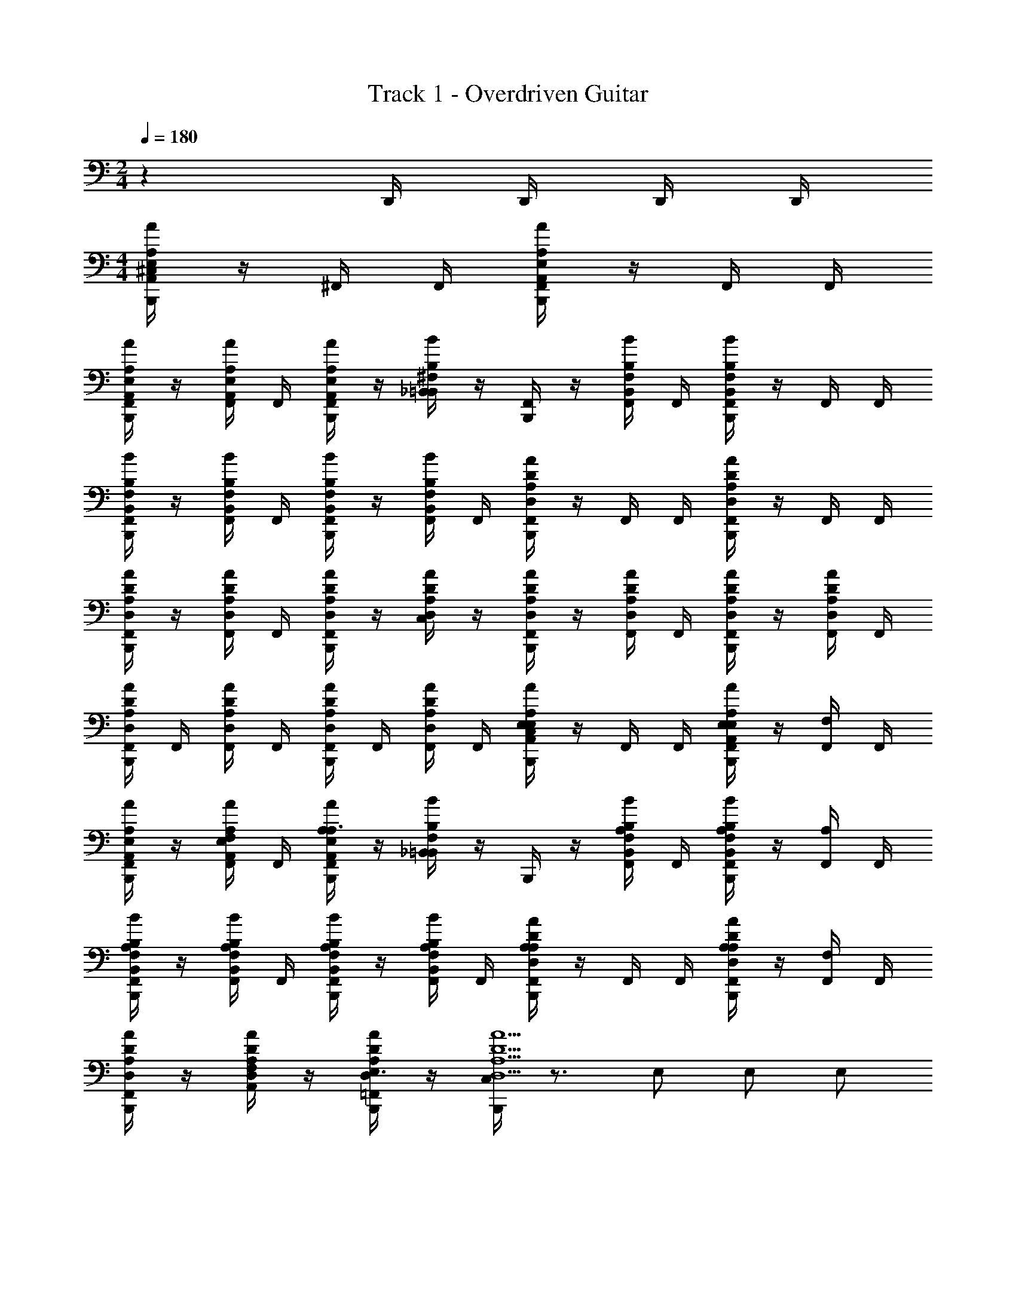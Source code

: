 X: 1
T: Track 1 - Overdriven Guitar
Z: ABC Generated by Starbound Composer v0.8.6
L: 1/4
M: 2/4
Q: 1/4=180
K: C
z D,,/4 D,,/4 D,,/4 D,,/4 
M: 4/4
[B,,,/4^C,/4AE,A,,A,] z/4 ^F,,/4 F,,/4 [B,,,/4F,,/4AE,A,,A,] z/4 F,,/4 F,,/4 
[B,,,/4F,,/4A/E,/A,,/A,/] z/4 [F,,/4A/E,/A,,/A,/] F,,/4 [B,,,/4F,,/4A/E,/A,,/A,/] z/4 [_B,,/4B^F,=B,,B,] z/4 [B,,,/4F,,/4] z/4 [F,,/4B/F,/B,,/B,/] F,,/4 [B,,,/4F,,/4BF,B,,B,] z/4 F,,/4 F,,/4 
[B,,,/4F,,/4B/F,/B,,/B,/] z/4 [F,,/4B/F,/B,,/B,/] F,,/4 [B,,,/4F,,/4B/B,,/F,/B,/] z/4 [F,,/4B/B,,/F,/B,/] F,,/4 [B,,,/4F,,/4AA,D,D] z/4 F,,/4 F,,/4 [B,,,/4F,,/4AA,D,D] z/4 F,,/4 F,,/4 
[B,,,/4F,,/4A/A,/D,/D/] z/4 [F,,/4A/A,/D,/D/] F,,/4 [B,,,/4F,,/4A/D/A,/D,/] z/4 [C,/4A/D/A,/D,/] z/4 [B,,,/4F,,/4A/D/A,/D,/] z/4 [F,,/4A/D/A,/D,/] F,,/4 [B,,,/4F,,/4A/D/A,/D,/] z/4 [F,,/4A/D/A,/D,/] F,,/4 
[B,,,/4F,,/4A/D/A,/D,/] F,,/4 [F,,/4A/D/A,/D,/] F,,/4 [B,,,/4F,,/4A/D/A,/D,/] F,,/4 [F,,/4A/D/A,/D,/] F,,/4 [B,,,/4C,/4AE,A,,A,E,] z/4 F,,/4 F,,/4 [B,,,/4F,,/4E,/AE,A,,A,] z/4 [F,,/4F,] F,,/4 
[B,,,/4F,,/4A/E,/A,,/A,/] z/4 [F,,/4A/E,/A,,/A,/F,/] F,,/4 [B,,,/4F,,/4A/E,/A,,/A,/A,3/] z/4 [_B,,/4BF,=B,,B,] z/4 B,,,/4 z/4 [F,,/4B/F,/B,,/B,/A,/] F,,/4 [B,,,/4F,,/4A,/BF,B,,B,] z/4 [F,,/4A,/] F,,/4 
[B,,,/4F,,/4B/F,/B,,/B,/A,/] z/4 [F,,/4B/F,/B,,/B,/A,/] F,,/4 [B,,,/4F,,/4B/B,,/F,/B,/A,/] z/4 [F,,/4B/B,,/F,/B,/A,/] F,,/4 [F,,/4B,,,/4AA,D,DA,] z/4 F,,/4 F,,/4 [F,,/4B,,,/4A,/AA,D,D] z/4 [F,,/4F,] F,,/4 
[F,,/4B,,,/4A/A,/D,/D/] z/4 [A,,/4A/A,/D,/D/F,/] z/4 [=F,,/4B,,,/4A/D/A,/D,/E,3/] z/4 [C,/4B,,,/4A9/A,9/D,9/D9/] z3/4 E,/ E,/ E,/ 
F, [A,,/4D,,/4] [E,,/4D,,/4] [^C,,/4D,,/4] [B,,,/4D,,/4] [C,/4B,,,/4A,,,/AE,A,,A,A,5/a5/] z/4 [_B,,/4D,,/4A,,,/] z/4 [B,,,/4E,,/AE,A,,A,F,] z/4 [B,,/4D,,/4A,,,/] z/4 
[B,,,/4A/E,/A,,/A,/A,/E,,/] z/4 [B,/4B,,/4D,,/4A/E,/A,,/A,/B,/A,,,/b/] z/4 [^C/4B,,,/4A/E,/A,,/A,/C/E,,/^c'/] z/4 [B,,/4D,,/4BF,=B,,B,B,B,,,A,3a3] z/4 B,,,/4 z/4 [_B,,/4D,,/4B/F,/=B,,/B,/B,,,/F,] z/4 [B,,,/4^F,,/BF,B,,B,] z/4 [_B,,/4D,,/4B,,,/A,13/] z/4 
[B,,,/4B/F,/=B,,/B,/B,,,/] z/4 [B,/4_B,,/4D,,/4B/F,/=B,,/B,/B,,,/b/] z/4 [C/4B,,,/4B/B,,/F,/B,/F,,/c'/] z/4 [_B,,/4D,,/4C,,/D/d'/AD,A,DE] z/4 [B,,,/4D,,/C/c'/] z/4 [B,,/4D,,/4A/D,/A,/D/E/D,,/B,/b/] z/4 [B,,,/4E/A,,/AA,D,DA,7a7] z/4 [B,,/4D,,/4E/D,,/] z/4 
[B,,,/4A/A,/D,/D/D/A,,/] z/4 [B,,/4D,,/4A/A,/D,/D/D/D,,/] z/4 [B,,,/4A/D/A,/D,/D/A,,/] z/4 [B,,/4D,,/4D/AE,A,A,,A,,,] z/4 [B,,,/4C/] z/4 [B,,/4D,,/4A/E,/A,,/A,/D/A,,,/] z/4 [B,,,/4C/E,,/AE,A,A,,] z/4 [B,,/4D,,/4A,,,/A,] z/4 
[B,,,/4A/E,/A,,/A,/A,,,/] z/4 [B,,/4D,,/4A/E,/A,,/A,/A,/A,,,/] z/4 [B,,,/4A/E,/A,,/A,/E,,/B,] z/4 [B,,/4D,,/4A/E,/A,,/A,/A,,,/] z/4 [B,,,/4A,,,/AE,A,,A,A,5/a5/A,4] z/4 [B,,/4D,,/4A,,,/] z/4 [B,,,/4E,,/AE,A,,A,F,] z/4 [B,,/4D,,/4A,,,/] z/4 
[B,,,/4A/E,/A,,/A,/A,/E,,/] z/4 [B,/4B,,/4D,,/4A/E,/A,,/A,/B,/A,,,/b/] z/4 [C/4B,,,/4A/E,/A,,/A,/C/E,,/c'/] z/4 [B,,/4D,,/4BF,=B,,B,B,B,,,A,3a3] z/4 B,,,/4 z/4 [_B,,/4D,,/4B/F,/=B,,/B,/B,,,/F,] z/4 [B,,,/4F,,/BF,B,,B,] z/4 [_B,,/4D,,/4B,,,/A,13/] z/4 
[B,,,/4B/F,/=B,,/B,/B,,,/] z/4 [B,/4_B,,/4D,,/4B/F,/=B,,/B,/B,,,/b/] z/4 [C/4B,,,/4B/B,,/F,/B,/F,,/c'/] z/4 [_B,,/4D,,/4C,,/D/d'/AD,A,DE] z/4 [B,,,/4D,,/C/c'/] z/4 [B,,/4D,,/4A/D,/A,/D/E/D,,/B,/b/] z/4 [B,,,/4E/A,,/AA,D,DA,7a7] z/4 [B,,/4D,,/4E/D,,/] z/4 
[B,,,/4A/A,/D,/D/D/A,,/] z/4 [B,,/4D,,/4A/A,/D,/D/D/D,,/] z/4 [B,,,/4A/D/A,/D,/D/A,,/] z/4 [B,,/4D,,/4D/AE,A,A,,A,,,] z/4 [B,,,/4C/] z/4 [B,,/4D,,/4A/E,/A,,/A,/D/A,,,/] z/4 [B,,,/4C/E,,/AE,A,A,,] z/4 [B,,/4D,,/4A,,,/A,] z/4 
[B,,,/4A/E,/A,,/A,/A,,,/] z/4 [B,,/4D,,/4A/E,/A,,/A,/A,/A,,,/] z/4 [D,,/4A/E,/A,,/A,/E,,/B,] D,,/4 [D,,/4A/E,/A,,/A,/A,,,/] D,,/4 [C,/4B,,,/4A,,,/AE,A,,A,A,5/a5/A,4] z/4 [B,,/4D,,/4A,,,/] z/4 [B,,,/4E,,/AE,A,,A,F,] z/4 [B,,/4D,,/4A,,,/] z/4 
[B,,,/4A/E,/A,,/A,/A,/E,,/] z/4 [B,/4B,,/4D,,/4A/E,/A,,/A,/B,/A,,,/b/] z/4 [C/4B,,,/4A/E,/A,,/A,/C/E,,/c'/] z/4 [B,,/4D,,/4BF,=B,,B,B,B,,,A,3a3] z/4 B,,,/4 z/4 [_B,,/4D,,/4B/F,/=B,,/B,/B,,,/F,] z/4 [B,,,/4F,,/BF,B,,B,] z/4 [_B,,/4D,,/4B,,,/A,13/] z/4 
[B,,,/4B/F,/=B,,/B,/B,,,/] z/4 [B,/4_B,,/4D,,/4B/F,/=B,,/B,/B,,,/b/] z/4 [C/4B,,,/4B/B,,/F,/B,/F,,/c'/] z/4 [_B,,/4D,,/4C,,/D/d'/AD,A,DE] z/4 [B,,,/4D,,/C/c'/] z/4 [B,,/4D,,/4A/D,/A,/D/E/D,,/B,/b/] z/4 [B,,,/4E/A,,/AA,D,DA,7a7] z/4 [B,,/4D,,/4E/D,,/] z/4 
[B,,,/4A/A,/D,/D/D/A,,/] z/4 [B,,/4D,,/4A/A,/D,/D/D/D,,/] z/4 [B,,,/4A/D/A,/D,/D/A,,/] z/4 [B,,/4D,,/4D/E,A,,AA,A,,,] z/4 [B,,,/4C/] z/4 [B,,/4D,,/4E,/A,,/A/A,/D/A,,,/] z/4 [B,,,/4C/E,,/E,A,,AA,] z/4 [B,,/4D,,/4A,,,/A,] z/4 
[B,,,/4E,/A,,/A/A,/A,,,/] z/4 [B,,/4D,,/4E,/A,,/A/A,/A,/A,,,/] z/4 [B,,,/4E,/A,,/A/A,/E,,/B,] z/4 [B,,/4D,,/4E,/A,,/A/A,/A,,,/] z/4 [B,,,/4A,,,/AE,A,,A,A,5/a5/E,7/E7/A,4] z/4 [B,,/4D,,/4A,,,/] z/4 [B,,,/4E,,/AE,A,,A,F,] z/4 [B,,/4D,,/4A,,,/] z/4 
[B,,,/4A/E,/A,,/A,/A,/E,,/] z/4 [B,/4B,,/4D,,/4A/E,/A,,/A,/B,/A,,,/b/] z/4 [C/4B,,,/4A/E,/A,,/A,/C/E,,/c'/] z/4 [B,,/4D,,/4BF,=B,,B,B,B,,,A,3a3^D,4^D4] z/4 B,,,/4 z/4 [_B,,/4D,,/4B/F,/=B,,/B,/B,,,/F,] z/4 [B,,,/4F,,/BF,B,,B,] z/4 [_B,,/4D,,/4B,,,/A,13/] z/4 
[B,,,/4B/F,/=B,,/B,/B,,,/] z/4 [B,/4_B,,/4D,,/4B/F,/=B,,/B,/B,,,/b/] z/4 [C/4B,,,/4B/B,,/F,/B,/F,,/c'/] z/4 [_B,,/4D,,/4C,,/=D/d'/A=D,A,DEE,5/E5/] z/4 [B,,,/4D,,/C2c'2] z/4 [B,,/4D,,/4A/D,/A,/D/E/D,,/] z/4 [B,,,/4E/A,,/AA,D,D] z/4 [B,,/4D,,/4E/D,,/] z/4 
[B,,,/4A/A,/D,/D/D/A,,/b3/D,2B,2D2] z/4 [D,,/4A/A,/D,/D/D/D,,/] D,,/4 [D,,/4B,,,/4A/D/A,/D,/D/A,,/] D,,/4 [D,,/4A/D,/A,/D/D/D,,/a3] D,,/4 [C,/4B,,,/4C,7/A,7/C7/A4D,4A,4D4C4D,,4] z7/4 
D,,/4 D,,/4 D,,/4 D,,/4 D,,/4 D,,/4 D,,/4 D,,/4 [C,/4B,,,/4A,,,/E2e2A5/E,5/A,,5/A,5/] z/4 [B,,/4D,,/4A,,,/] z/4 [B,,,/4E,,/] z/4 [B,,/4D,,/4A,,,/] z/4 
[B,,,/4E,,/] z/4 [A,/4B,,/4D,,/4A/E,/A,,/A,/A,,,/A/] z/4 [E/4B,,,/4E,,/e/] z/4 [B,,/4D,,/4B,,,^D5/^d5/=B,,9/F,9/B,9/B9/] z/4 B,,,/4 z/4 [_B,,/4D,,/4B,,,/] z/4 [B,,,/4F,,/] z/4 [B,,/4D,,/4B,,,/] z/4 
[B,,,/4B,,,/] z/4 [A,/4B,,/4D,,/4B,,,/A/] z/4 [B,/4B,,,/4F,,/B/] z/4 [C/4B,,/4D,,/4C,,/^c/] z/4 [B,,,/4D,,/=D2=d2A5/A,5/D,5/D5/] z/4 [B,,/4D,,/4D,,/] z/4 [B,,,/4A,,/] z/4 [B,,/4D,,/4D,,/] z/4 
[B,,,/4A,,/] z/4 [E/4B,,/4D,,/4A/A,/D,/D/D,,/e/] z/4 [D/4B,,,/4A,,/d/] z/4 [B,,/4D,,/4A,,,C7/c7/E,9/A,,9/A,9/A9/] z/4 B,,,/4 z/4 [B,,/4D,,/4A,,,/] z/4 [B,,,/4E,,/] z/4 [B,,/4D,,/4A,,,/] z/4 
[B,,,/4A,,,/] z/4 [B,,/4D,,/4A,,,/] z/4 [B,,,/4E,,/] z/4 [B,,/4D,,/4A,,,/] z/4 [B,,,/4A,,,/E2e2A5/E,5/A,,5/A,5/] z/4 [B,,/4D,,/4A,,,/] z/4 [B,,,/4E,,/] z/4 [B,,/4D,,/4A,,,/] z/4 
[B,,,/4E,,/] z/4 [A,/4B,,/4D,,/4A/E,/A,,/A,/A,,,/A/] z/4 [E/4B,,,/4E,,/e/] z/4 [B,,/4D,,/4B,,,^D5/^d5/=B,,9/F,9/B,9/B9/] z/4 B,,,/4 z/4 [_B,,/4D,,/4B,,,/] z/4 [B,,,/4F,,/] z/4 [B,,/4D,,/4B,,,/] z/4 
[B,,,/4B,,,/] z/4 [A,/4B,,/4D,,/4B,,,/A/] z/4 [B,/4B,,,/4F,,/B/] z/4 [C/4B,,/4D,,/4C,,/c/] z/4 [B,,,/4D,,/=D2=d2A5/A,5/D,5/D5/] z/4 [B,,/4D,,/4D,,/] z/4 [B,,,/4A,,/] z/4 [B,,/4D,,/4D,,/] z/4 
[B,,,/4A,,/] z/4 [E/4B,,/4D,,/4A/A,/D,/D/D,,/e/] z/4 [D/4B,,,/4A,,/d/] z/4 [B,,/4D,,/4A,,,C7/c7/E,9/A,,9/A,9/A9/] z/4 B,,,/4 z/4 [B,,/4D,,/4A,,,/] z/4 [B,,,/4E,,/] z/4 [B,,/4D,,/4A,,,/] z/4 
[B,,,/4A,,,/] z/4 [B,,/4D,,/4A,,,/] z/4 [D,,/4E,,/] D,,/4 [D,,/4A,,,/] D,,/4 [C,/4B,,,/4A,,,/E2A,2e2A2A5/E,5/A,,5/A,5/] z/4 [B,,/4D,,/4A,,,/] z/4 [B,,,/4E,,/] z/4 [B,,/4D,,/4A,,,/] z/4 
[B,/4B,,,/4E,,/B/] z/4 [A,/4B,,/4D,,/4A/E,/A,,/A,/A,,,/C/A/c] z/4 [E/4B,,,/4E,,/e/] z/4 [B,,/4D,,/4B,,,^D5/^d5/B,3B3=B,,9/F,9/B,9/B9/] z/4 B,,,/4 z/4 [_B,,/4D,,/4B,,,/] z/4 [B,,,/4F,,/] z/4 [B,,/4D,,/4B,,,/] z/4 
[B,,,/4B,,,/] z/4 [A,/4B,,/4D,,/4B,,,/A/F,3/^F3/] z/4 [B,/4B,,,/4F,,/B/] z/4 [C/4B,,/4D,,/4C,,/c/] z/4 [B,,,/4D,,/=D2=d2A5/A,5/D,5/D5/A,5/A5/] z/4 [B,,/4D,,/4D,,/] z/4 [B,,,/4A,,/] z/4 [B,,/4D,,/4D,,/] z/4 
[B,,,/4A,,/] z/4 [E/4B,,/4D,,/4A/A,/D,/D/D,,/B,/e/B] z/4 [D/4B,,,/4A,,/d/] z/4 [B,,/4D,,/4A,,,C7/C7/c7/c7/E,9/A,,9/A,9/A9/] z/4 B,,,/4 z/4 [B,,/4D,,/4A,,,/] z/4 [B,,,/4E,,/] z/4 [B,,/4D,,/4A,,,/] z/4 
[B,,,/4A,,,/] z/4 [B,,/4D,,/4A,,,/] z/4 [B,,,/4E,,/] z/4 [B,,/4D,,/4A,,,/] z/4 [B,,,/4A,,,/E2A,2e2A2A5/E,5/A,,5/A,5/] z/4 [B,,/4D,,/4A,,,/] z/4 [B,,,/4E,,/] z/4 [B,,/4D,,/4A,,,/] z/4 
[B,/4B,,,/4E,,/B/] z/4 [A,/4B,,/4D,,/4A/E,/A,,/A,/A,,,/C/A/c] z/4 [E/4B,,,/4E,,/e/] z/4 [B,,/4D,,/4B,,,^D5/^d5/B,3B3=B,,9/F,9/B,9/B9/] z/4 B,,,/4 z/4 [_B,,/4D,,/4B,,,/] z/4 [B,,,/4F,,/] z/4 [B,,/4D,,/4B,,,/] z/4 
[B,,,/4B,,,/] z/4 [A,/4B,,/4D,,/4B,,,/A/F,3/F3/] z/4 [B,/4B,,,/4F,,/B/] z/4 [C/4B,,/4D,,/4C,,/c/] z/4 [B,,,/4D,,/=D2=d2A5/A,5/D,5/D5/A,5/A5/] z/4 [B,,/4D,,/4D,,/] z/4 [B,,,/4A,,/] z/4 [B,,/4D,,/4D,,/] z/4 
[B,,,/4A,,/] z/4 [E/4B,,/4D,,/4A/A,/D,/D/D,,/B,/e/B] z/4 [D/4B,,,/4A,,/d/] z/4 [B,,/4D,,/4A,,,C7/C7/c7/c7/E,9/A,,9/A,9/A9/] z/4 B,,,/4 z/4 [B,,/4D,,/4E,,/] z/4 [B,,,/4A,,/] z/4 [B,,/4D,,/4C,/] z/4 
[B,,,/4D,/] z/4 [=B,,/4C,/] B,,/4 [A,,/4B,,/] z/4 [G,,/4A,,/] =F,,/4 [C,/4B,,,/4E/E,/C,,/E^G,C,C] z/4 [_B,,/4D,,/4E/E,/C,,/E/A/] z/4 [B,,,/4E/E,/C,,/EG,C,C] z/4 [B,,/4D,,/4E/E,/C,,/A/c/] z/4 
[B,,,/4E/G,/C,/C/E/E,/C,,/] z/4 [B,,/4D,,/4E/G,/C,/C/C,,/E/A/EE,] z/4 [B,,,/4E/G,/C,/C/C,,/] z/4 [B,,/4D,,/4A/c/FA,D,DFF,D,,] z/4 B,,,/4 z/4 [B,,/4D,,/4F/A,/D,/D/D,,/E/A/EE,] z/4 [B,,,/4D,,/FA,D,D] z/4 [B,,/4D,,/4D,,/A/c/B,=B,,] z/4 
[B,,,/4F/A,/D,/D/D,,/E/A/] z/4 [_B,,/4D,,/4F/A,/D,/D/D,,/^G/B/A,3/A,,3/] z/4 [B,,,/4F/A,/D,/D/D,,/Ac] z/4 [B,,/4D,,/4F/A,/D,/D/D,,/] z/4 [B,,,/4C/C,/E,,/G=B,,E,,E,] z/4 [_B,,/4D,,/4C/C,/E,,/E/A/] z/4 [B,,,/4C/C,/E,,/G=B,,E,,E,] z/4 [_B,,/4D,,/4C/C,/E,,/A/c/] z/4 
[B,,,/4G/=B,,/E,,/E,/D/D,/E,,/] z/4 [_B,,/4D,,/4G/=B,,/E,,/E,/E,,/E/A/CC,] z/4 [B,,,/4G/B,,/E,,/E,/E,,/] z/4 [_B,,/4D,,/4A/c/E,A,,A,AA,A,,A,,,] z/4 B,,,/4 z/4 [B,,/4D,,/4E,/A,,/A,/A/A,/A,,/A,,,/E/A/] z/4 [B,,,/4A,/A,,/E,,/E,A,,A,A] z/4 [B,,/4D,,/4A,/A,,/A,,/A/c/] z/4 
[B,,,/4E,/A,,/A,/A/A,/A,,/E,,/E/A/] z/4 [B,,/4D,,/4E,/A,,/A,/A/A,/A,,/C,,/G/B/] z/4 [B,,,/4E,/A,,/A,/A/A,/A,,/B,,,/Ac] z/4 [B,,/4D,,/4E,/A,,/A,/A/A,/A,,/C,,/] z/4 [B,,,/4E/E,/^F,,,/CC,^F,,F,A] z/4 [B,,/4D,,/4E/E,/F,,,/E/A/] z/4 [B,,,/4E/E,/F,,,/CC,F,,F,A] z/4 [B,,/4D,,/4E/E,/F,,,/A/c/] z/4 
[B,,,/4C/C,/F,,/F,/A/E/E,/F,,,/] z/4 [B,,/4D,,/4C/C,/F,,/F,/A/G/G,/F,,,/E/A/] z/4 [B,,,/4C/C,/F,,/F,/A/A/A,/F,,,/] z/4 [B,,/4D,,/4A/c/GB,^D,^G,,G,AA,^G,,,] z/4 B,,,/4 z/4 [B,,/4D,,/4G/B,/D,/G,,/G,/A/A,/G,,,/E/A/] z/4 [B,,,/4G/B,/G,,/D,/G,/A/A,/G,,,/] z/4 [B,,/4D,,/4A/A,/G,,,/A/c/GB,G,,G,D,] z/4 
[B,,,/4A/A,/G,,,/E/A/] z/4 [B,,/4D,,/4G/B,/D,/G,,/G,/A/A,/G,,,/G/B/] z/4 [B,,,/4G/B,/D,/G,,/G,/A/A,/G,,,/Ac] z/4 [B,,/4D,,/4G/B,/D,/G,,/G,/C/G,,,/A] z/4 [B,,,/4C/A,,,/E,A,,A,Ac2c'2] z/4 [B,,/4D,,/4A/C/A,,,/] z/4 [B,,,/4A/C/A,,,/E,A,,AA,] z/4 [B,,/4D,,/4F,,/AB,] z/4 
[B,,,/4E,/A,,/A/A,/G,,/B2b2] z/4 [B,,/4D,,/4E,/A,,/A/A,/A/A,,/B,] z/4 [B,,,/4E,/A,,/A/A,/A/=B,,/] z/4 [C,/4D,,/4E,A,,AA,AA,A,,] z/4 [B,,,/4A4a4] z/4 [_B,,/4D,,/4E,/A,,/A/A,/A/A,/=B,,] z/4 [B,,,/4E,/A,,/A/A,/A/A,/] z/4 [_B,,/4D,,/4E,/A,,/A/A,/A/A,/=C,] z/4 
[B,,,/4E,/A,,/A/A,/A/A,/] z/4 [B,,/4D,,/4E,/A,,/A/A,/A/A,/^C,3/] z/4 [D,,/4E,/A,,/A/A,/A/A,/] D,,/4 [D,,/4E,/A,,/A/A,/A/A,/] D,,/4 [C,/4B,,,/4E/E,/C,,/EG,C,C] z/4 [B,,/4D,,/4E/E,/C,,/E/A/] z/4 [B,,,/4E/E,/C,,/EG,C,C] z/4 [B,,/4D,,/4E/E,/C,,/A/c/] z/4 
[B,,,/4E/G,/C,/C/E/E,/C,,/] z/4 [B,,/4D,,/4E/G,/C,/C/E/E,/C,,/E/A/] z/4 [B,,,/4E/G,/C,/C/E/E,/C,,/] z/4 [B,,/4D,,/4A/c/FA,=D,DFF,D,,] z/4 B,,,/4 z/4 [B,,/4D,,/4F/A,/D,/D/F/F,/D,,/E/A/] z/4 [B,,,/4F/F,/D,,/FA,D,D] z/4 [B,,/4D,,/4F/F,/D,,/A/c/] z/4 
[B,,,/4F/A,/D,/D/F/F,/D,,/E/A/] z/4 [B,,/4D,,/4F/A,/D,/D/F/F,/D,,/G/B/] z/4 [B,,,/4F/A,/D,/D/F/F,/D,,/Ac] z/4 [B,,/4D,,/4F/A,/D,/D/F/F,/D,,/] z/4 [B,,,/4A/A,/E,,/G=B,,E,,E,] z/4 [_B,,/4D,,/4A/A,/E,,/E/A/] z/4 [B,,,/4A/A,/E,,/G=B,,E,,E,] z/4 [_B,,/4D,,/4A/A,/E,,/A/c/] z/4 
[B,,,/4G/=B,,/E,,/E,/G/G,/E,,/] z/4 [_B,,/4D,,/4G/=B,,/E,,/E,/G/G,/E,,/E/A/] z/4 [B,,,/4G/B,,/E,,/E,/G/G,/E,,/] z/4 [_B,,/4D,,/4A/c/E,A,,A,AEE,A,,,] z/4 B,,,/4 z/4 [B,,/4D,,/4E,/A,,/A,/A/E/E,/A,,,/E/A/] z/4 [B,,,/4E/E,/E,,/E,A,,A,A] z/4 [B,,/4D,,/4E/E,/A,,/A/c/] z/4 
[B,,,/4E,/A,,/A,/A/E/E,/E,,/E/A/] z/4 [B,,/4D,,/4E,/A,,/A,/A/E/E,/C,,/G/B/] z/4 [B,,,/4E,/A,,/A,/A/B,,,/GG,Ac] z/4 [B,,/4D,,/4E,/A,,/A,/A/C,,/] z/4 [B,,,/4B,,,/FF,=B,,B,AA,A2a5/B,7/B,7/] z/4 [_B,,/4D,,/4B,,,/] z/4 [B,,,/4B,,,/FF,=B,,B,AA,] z/4 [_B,,/4D,,/4B,,,/] z/4 
[B,,,/4F/F,/=B,,/B,/A/A,/B,,,/] z/4 [B/4_B,,/4D,,/4F/F,/=B,,/B,/B/B,/B,,,/b/] z/4 [c/4B,,,/4F/F,/B,,/B,/c/C/B,,,/c'/] z/4 [C,/4D,,/4GG,C,CAA,C,,A3a7/C9/C9/] z/4 B,,,/4 z/4 [_B,,/4D,,/4G/G,/C,/C/A/A,/C,,/] z/4 [B,,,/4C,,/GG,C,CAA,] z/4 [B,,/4D,,/4C,,/] z/4 
[B,,,/4G/G,/C,/C/A/A,/C,,/] z/4 [=C,/4G/G,/^C,/C/A/A,/C,,/] =C,/4 [=B,,/4G/G,/^C,/C/C,,/GG,G^g] A,,/4 [=G,,/4G/G,/C,/C/C,,/] =F,,/4 [B,,,/4C,/4D,,D,2A,2D2A2A7A,7A7a7D8D8] z3/4 [_B,,/4D,,/] z/4 [B,,,/4D,,/] z/4 
[D,,/4B,,/4D,A,DAA,,,] z3/4 [B,,/4D,/A,/D/A/A,,,/] z/4 [B,,,/4D,A,DAD,,] z/4 B,,/4 z/4 [B,,,/4D,/A,/D/A/D,,/] z/4 [B,,/4D,/A,/D/A/A,,,/] z/4 [B,,,/4D,/A,/D/A/D,,] z/4 
[B,,/4D,/A,/D/A/] z/4 [B,,,/4D,/A,/D/A/A,,,/] z/4 [D,,/4C,/4D,/A,/D/A/D,,/BB,Bb] z/4 [D,/A,/D/A/A,,,/] [C,/4B,,,/4E,,B2B,2E,2E2c2C2A2c'2] z/4 D,,/4 z/4 [B,,/4B,,,] z/4 B,,,/4 z/4 
[B,,/4D,,/4BB,E,EE,,B2B,2B2b2] z3/4 [B,,/4B/B,/E,/E/B,,,/] z/4 [B,,,/4BB,E,EE,,] z/4 [B,,/4A2A,2A2a2] z/4 [D,,/4B/B,/E,/E/B,,,/] z/4 [B,,/4B/B,/E,/E/E,,/] z/4 [B,,,/4B/B,/E,/E/B,,,/] z/4 
[B,,/4D,,/4B/B,/E,/E/E,,/G2G,2G2g2] z/4 [D,,/4B/B,/E,/E/A,,/] z/4 [D,,/4B/B,/E,/E/=B,,/] D,,/4 [D,,/4B/B,/E,/E/^G,,/] D,,/4 [C,/4B,,,/4A,,,/AE,A,,A,A,5/a5/A4] z/4 [_B,,/4D,,/4A,,,/] z/4 [B,,,/4E,,/AE,A,,A,F,] z/4 [B,,/4D,,/4A,,,/] z/4 
[B,,,/4A/E,/A,,/A,/A,/E,,/] z/4 [B,/4B,,/4D,,/4A/E,/A,,/A,/B,/A,,,/b/] z/4 [C/4B,,,/4A/E,/A,,/A,/C/E,,/c'/] z/4 [B,,/4D,,/4BF,=B,,B,B,B,,,A,3a3] z/4 B,,,/4 z/4 [_B,,/4D,,/4B/F,/=B,,/B,/B,,,/F,] z/4 [B,,,/4^F,,/BF,B,,B,] z/4 [_B,,/4D,,/4B,,,/A,13/] z/4 
[B,,,/4B/F,/=B,,/B,/B,,,/] z/4 [B,/4_B,,/4D,,/4B/F,/=B,,/B,/B,,,/b/] z/4 [C/4B,,,/4B/B,,/F,/B,/F,,/c'/] z/4 [_B,,/4D,,/4C,,/D/d'/AD,A,DE] z/4 [B,,,/4D,,/C/c'/] z/4 [B,,/4D,,/4A/D,/A,/D/E/D,,/B,/b/] z/4 [B,,,/4E/A,,/AA,D,DA,7a7] z/4 [B,,/4D,,/4E/D,,/] z/4 
[B,,,/4A/A,/D,/D/D/A,,/] z/4 [B,,/4D,,/4A/A,/D,/D/D/D,,/] z/4 [B,,,/4A/D/A,/D,/D/A,,/] z/4 [C,/4D,,/4D/AE,A,A,,A,,,] z/4 [B,,,/4C/] z/4 [B,,/4D,,/4A/E,/A,,/A,/D/A,,,/] z/4 [B,,,/4C/E,,/AE,A,A,,] z/4 [B,,/4D,,/4A,,,/A,] z/4 
[B,,,/4A/E,/A,,/A,/A,,,/] z/4 [B,,/4D,,/4A/E,/A,,/A,/A,/A,,,/] z/4 [B,,,/4A/E,/A,,/A,/E,,/B,] z/4 [B,,/4D,,/4A/E,/A,,/A,/A,,,/] z/4 [B,,,/4A,,,/AE,A,,A,A,5/a5/A,4] z/4 [B,,/4D,,/4A,,,/] z/4 [B,,,/4E,,/AE,A,,A,F,] z/4 [B,,/4D,,/4A,,,/] z/4 
[B,,,/4A/E,/A,,/A,/A,/E,,/] z/4 [B,/4B,,/4D,,/4A/E,/A,,/A,/B,/A,,,/b/] z/4 [C/4B,,,/4A/E,/A,,/A,/C/E,,/c'/] z/4 [B,,/4D,,/4BF,=B,,B,B,B,,,A,3a3] z/4 B,,,/4 z/4 [_B,,/4D,,/4B/F,/=B,,/B,/B,,,/F,] z/4 [B,,,/4F,,/BF,B,,B,] z/4 [_B,,/4D,,/4B,,,/A,13/] z/4 
[B,,,/4B/F,/=B,,/B,/B,,,/] z/4 [B,/4_B,,/4D,,/4B/F,/=B,,/B,/B,,,/b/] z/4 [C/4B,,,/4B/B,,/F,/B,/F,,/c'/] z/4 [_B,,/4D,,/4C,,/D/d'/AD,A,DE] z/4 [B,,,/4D,,/C/c'/] z/4 [B,,/4D,,/4A/D,/A,/D/E/D,,/B,/b/] z/4 [B,,,/4E/A,,/AA,D,DA,7a7] z/4 [B,,/4D,,/4E/D,,/] z/4 
[B,,,/4A/A,/D,/D/D/A,,/] z/4 [B,,/4D,,/4A/A,/D,/D/D/D,,/] z/4 [B,,,/4A/D/A,/D,/D/A,,/] z/4 [C,/4D,,/4D/AE,A,A,,A,,,] z/4 [B,,,/4C/] z/4 [B,,/4D,,/4A/E,/A,,/A,/D/A,,,/] z/4 [B,,,/4C/E,,/AE,A,A,,] z/4 [B,,/4D,,/4A,,,/A,] z/4 
[B,,,/4A/E,/A,,/A,/A,,,/] z/4 [D,,/4A/E,/A,,/A,/A,/A,,,/] D,,/4 [z/4A/E,/A,,/A,/E,,/B,] D,,/4 [D,,/4A/E,/A,,/A,/A,,,/] z/4 [C,/4B,,,/4A,,,/AE,A,,A,A,5/a5/A,4] z/4 [B,,/4D,,/4A,,,/] z/4 [B,,,/4E,,/AE,A,,A,F,] z/4 [B,,/4D,,/4A,,,/] z/4 
[B,,,/4A/E,/A,,/A,/A,/E,,/] z/4 [B,/4B,,/4D,,/4A/E,/A,,/A,/B,/A,,,/b/] z/4 [C/4B,,,/4A/E,/A,,/A,/C/E,,/c'/] z/4 [B,,/4D,,/4BF,=B,,B,B,B,,,A,3a3] z/4 B,,,/4 z/4 [_B,,/4D,,/4B/F,/=B,,/B,/B,,,/F,] z/4 [B,,,/4F,,/BF,B,,B,] z/4 [_B,,/4D,,/4B,,,/A,13/] z/4 
[B,,,/4B/F,/=B,,/B,/B,,,/] z/4 [B,/4_B,,/4D,,/4B/F,/=B,,/B,/B,,,/b/] z/4 [C/4B,,,/4B/B,,/F,/B,/F,,/c'/] z/4 [_B,,/4D,,/4C,,/D/d'/AD,A,DE] z/4 [B,,,/4D,,/C/c'/] z/4 [B,,/4D,,/4A/D,/A,/D/E/D,,/B,/b/] z/4 [B,,,/4E/A,,/AA,D,DA,7a7] z/4 [B,,/4D,,/4E/D,,/] z/4 
[B,,,/4A/A,/D,/D/D/A,,/] z/4 [B,,/4D,,/4A/A,/D,/D/D/D,,/] z/4 [B,,,/4A/D/A,/D,/D/A,,/] z/4 [C,/4D,,/4D/E,A,,AA,A,,,] z/4 [B,,,/4C/] z/4 [B,,/4D,,/4E,/A,,/A/A,/D/A,,,/] z/4 [B,,,/4C/E,,/E,A,,AA,] z/4 [B,,/4D,,/4A,,,/A,] z/4 
[B,,,/4E,/A,,/A/A,/A,,,/] z/4 [B,,/4D,,/4E,/A,,/A/A,/A,/A,,,/] z/4 [B,,,/4E,/A,,/A/A,/E,,/B,] z/4 [B,,/4D,,/4E,/A,,/A/A,/A,,,/] z/4 [B,,,/4A,,,/AE,A,,A,A,5/a5/E,7/E7/A,4] z/4 [B,,/4D,,/4A,,,/] z/4 [B,,,/4E,,/AE,A,,A,F,] z/4 [B,,/4D,,/4A,,,/] z/4 
[B,,,/4A/E,/A,,/A,/A,/E,,/] z/4 [B,/4B,,/4D,,/4A/E,/A,,/A,/B,/A,,,/b/] z/4 [C/4B,,,/4A/E,/A,,/A,/C/E,,/c'/] z/4 [B,,/4D,,/4BF,=B,,B,B,B,,,A,3a3^D,4^D4] z/4 B,,,/4 z/4 [_B,,/4D,,/4B/F,/=B,,/B,/B,,,/F,] z/4 [B,,,/4F,,/BF,B,,B,] z/4 [_B,,/4D,,/4B,,,/A,13/] z/4 
[B,,,/4B/F,/=B,,/B,/B,,,/] z/4 [B,/4_B,,/4D,,/4B/F,/=B,,/B,/B,,,/b/] z/4 [C/4B,,,/4B/B,,/F,/B,/F,,/c'/] z/4 [_B,,/4D,,/4C,,/=D/d'/A=D,A,DEE,5/E5/] z/4 [B,,,/4D,,/C2c'2] z/4 [B,,/4D,,/4A/D,/A,/D/E/D,,/] z/4 [B,,,/4E/A,,/AA,D,D] z/4 [B,,/4D,,/4E/D,,/] z/4 
[=C,/4A/A,/D,/D/D/A,,/b3/D,2B,2D2] C,/4 [=B,,/4A/A,/D,/D/D/D,,/] A,,/4 [A,,/4A/D/A,/D,/D/A,,/] =G,,/4 [=F,,/4A/D,/A,/D/D/D,,/a3] F,,/4 [^C,/4B,,,/4C,7/A,7/C7/A4D,4A,4D4C4D,,4] z11/4 
D,,/4 D,,/4 D,,/4 D,,/4 [B,,,/4C,/4A,2E,2A,,2A2] z3/4 ^F,,/4 z/4 B,,,/4 z/4 [D,,/4_B,,/4A,,E,A,A] z3/4 
[B,,,/4F,,/4A,,/E,/A,/A/] z/4 [B,,,/4BF,=B,,B,] z/4 F,,/4 z/4 [B,,,/4B/F,/B,,/B,/] z/4 [F,,/4B/B,,/F,/B,/] z/4 [B,,,/4B/B,,/F,/B,/] z/4 [F,,/4B/F,/B,,/B,/] z/4 [B,,,/4B/F,/B,,/B,/] z/4 
[D,,/4_B,,/4B/=B,,/F,/B,/] z/4 [B/B,,/F,/B,/] [F,,/4B,,,/4D2A,2D,2A2] z/4 D,,/4 z/4 F,,/4 z/4 B,,,/4 z/4 [F,,/4D,,/4A/A,/D,/D/] z/4 [z/D,A,DA] 
[F,,/4B,,,/4] z/4 [B,,,/4D,A,DA] z/4 F,,/4 z/4 [D,,/4A/D/A,/D,/] z/4 [F,,/4A/D/A,/D,/] z/4 [B,,,/4A/D/A,/D,/] z/4 [F,,/4D,,/4A/D/A,/D,/] z/4 [B,,,/4A/D/A,/D,/] z/4 
[F,,/4A/D/A,/D,/] z/4 [A/D/A,/D,/] [B,,,/4C,/4AE,A,,A,] z/4 F,,/4 F,,/4 [B,,,/4F,,/4AE,A,,A,] z/4 F,,/4 F,,/4 [B,,,/4F,,/4A/E,/A,,/A,/] z/4 [F,,/4A/E,/A,,/A,/] F,,/4 
[B,,,/4F,,/4A/E,/A,,/A,/] z/4 [_B,,/4BF,=B,,B,] z/4 B,,,/4 z/4 [F,,/4B/F,/B,,/B,/] F,,/4 [B,,,/4F,,/4BF,B,,B,] z/4 F,,/4 F,,/4 [B,,,/4F,,/4B/F,/B,,/B,/] z/4 [F,,/4B/F,/B,,/B,/] F,,/4 
[B,,,/4F,,/4B/B,,/F,/B,/] z/4 [F,,/4B/B,,/F,/B,/] F,,/4 [F,,/4B,,,/4AA,D,DEE,] z/4 F,,/4 F,,/4 [F,,/4B,,,/4E/E,/AA,D,D] z/4 [F,,/4FF,] F,,/4 [F,,/4B,,,/4A/A,/D,/D/] z/4 [A,,/4A/A,/D,/D/F/F,/] z/4 
[=F,,/4B,,,/4A/D/A,/D,/A3/A,3/] z/4 [C,/4B,,,/4A9/A,9/D,9/D9/] z3/4 [A/A,/] [A/A,/] [A/A,/] [zA3/A,3/] 
[A,,/4C,/4D,,/4] E,,/4 C,,/4 B,,,/4 [C,/4B,,,/4A,,,/AE,A,,A,] z/4 [_B,,/4D,,/4A,,,/] z/4 [B,,,/4E,,/AE,A,,A,F,] z/4 [B,,/4D,,/4A,,,/] z/4 [B,,,/4A/E,/A,,/A,/A,/E,,/] z/4 [B,,/4D,,/4A/E,/A,,/A,/B,/A,,,/] z/4 
[B,,,/4A/E,/A,,/A,/C/E,,/] z/4 [B,,/4D,,/4BF,=B,,B,B,B,,,] z/4 B,,,/4 z/4 [_B,,/4D,,/4B/F,/=B,,/B,/B,,,/F,] z/4 [B,,,/4^F,,/BF,B,,B,] z/4 [_B,,/4D,,/4B,,,/A,13/] z/4 [B,,,/4B/F,/=B,,/B,/B,,,/] z/4 [_B,,/4D,,/4B/F,/=B,,/B,/B,,,/] z/4 
[B,,,/4B/B,,/F,/B,/F,,/] z/4 [_B,,/4D,,/4C,,/AD,A,DE] z/4 [B,,,/4D,,/] z/4 [B,,/4D,,/4A/D,/A,/D/E/D,,/] z/4 [B,,,/4E/A,,/AA,D,D] z/4 [B,,/4D,,/4E/D,,/] z/4 [B,,,/4A/A,/D,/D/D/A,,/] z/4 [B,,/4D,,/4A/A,/D,/D/D/D,,/] z/4 
[B,,,/4A/D/A,/D,/D/A,,/] z/4 [B,,/4D,,/4D/AE,A,A,,A,,,] z/4 [B,,,/4C/] z/4 [B,,/4D,,/4A/E,/A,,/A,/D/A,,,/] z/4 [B,,,/4C/E,,/AE,A,A,,] z/4 [B,,/4D,,/4A,,,/A,] z/4 [B,,,/4A/E,/A,,/A,/A,,,/] z/4 [B,,/4D,,/4A/E,/A,,/A,/A,/A,,,/] z/4 
[B,,,/4A/E,/A,,/A,/E,,/B,] z/4 [B,,/4D,,/4A/E,/A,,/A,/A,,,/] z/4 [B,,,/4A,,,/AE,A,,A,A,4] z/4 [B,,/4D,,/4A,,,/] z/4 [B,,,/4E,,/AE,A,,A,F,] z/4 [B,,/4D,,/4A,,,/] z/4 [B,,,/4A/E,/A,,/A,/A,/E,,/] z/4 [B,,/4D,,/4A/E,/A,,/A,/B,/A,,,/] z/4 
[B,,,/4A/E,/A,,/A,/C/E,,/] z/4 [B,,/4D,,/4BF,=B,,B,B,B,,,] z/4 B,,,/4 z/4 [_B,,/4D,,/4B/F,/=B,,/B,/B,,,/F,] z/4 [B,,,/4F,,/BF,B,,B,] z/4 [_B,,/4D,,/4B,,,/A,13/] z/4 [B,,,/4B/F,/=B,,/B,/B,,,/] z/4 [_B,,/4D,,/4B/F,/=B,,/B,/B,,,/] z/4 
[B,,,/4B/B,,/F,/B,/F,,/] z/4 [_B,,/4D,,/4C,,/AD,A,DE] z/4 [B,,,/4D,,/] z/4 [B,,/4D,,/4A/D,/A,/D/E/D,,/] z/4 [B,,,/4E/A,,/AA,D,D] z/4 [B,,/4D,,/4E/D,,/] z/4 [B,,,/4A/A,/D,/D/D/A,,/] z/4 [B,,/4D,,/4A/A,/D,/D/D/D,,/] z/4 
[B,,,/4A/D/A,/D,/D/A,,/] z/4 [B,,/4D,,/4D/AE,A,A,,A,,,] z/4 [B,,,/4C/] z/4 [B,,/4D,,/4A/E,/A,,/A,/D/A,,,/] z/4 [B,,,/4C/E,,/AE,A,A,,] z/4 [B,,/4D,,/4A,,,/A,] z/4 [B,,,/4A/E,/A,,/A,/A,,,/] z/4 [B,,/4D,,/4A/E,/A,,/A,/A,/A,,,/] z/4 
[B,,,/4A/E,/A,,/A,/E,,/B,] D,,/4 [D,,/4A/E,/A,,/A,/A,,,/] D,,/4 [C,/4B,,,/4A,,,/AE,A,,A,A,4] z/4 [B,,/4D,,/4A,,,/] z/4 [B,,,/4E,,/AE,A,,A,F,] z/4 [B,,/4D,,/4A,,,/] z/4 [B,,,/4A/E,/A,,/A,/A,/E,,/] z/4 [B,,/4D,,/4A/E,/A,,/A,/B,/A,,,/] z/4 
[B,,,/4A/E,/A,,/A,/C/E,,/] z/4 [B,,/4D,,/4BF,=B,,B,B,B,,,] z/4 B,,,/4 z/4 [_B,,/4D,,/4B/F,/=B,,/B,/B,,,/F,] z/4 [B,,,/4F,,/BF,B,,B,] z/4 [_B,,/4D,,/4B,,,/A,13/] z/4 [B,,,/4B/F,/=B,,/B,/B,,,/] z/4 [_B,,/4D,,/4B/F,/=B,,/B,/B,,,/] z/4 
[B,,,/4B/B,,/F,/B,/F,,/] z/4 [_B,,/4D,,/4C,,/AD,A,DE] z/4 [B,,,/4D,,/] z/4 [B,,/4D,,/4A/D,/A,/D/E/D,,/] z/4 [B,,,/4E/A,,/AA,D,D] z/4 [B,,/4D,,/4E/D,,/] z/4 [B,,,/4A/A,/D,/D/D/A,,/] z/4 [B,,/4D,,/4A/A,/D,/D/D/D,,/] z/4 
[B,,,/4A/D/A,/D,/D/A,,/] z/4 [C,/4D,,/4D/E,A,,AA,A,,,] z/4 [B,,,/4C/] z/4 [B,,/4D,,/4E,/A,,/A/A,/D/A,,,/] z/4 [B,,,/4C/E,,/E,A,,AA,] z/4 [B,,/4D,,/4A,,,/A,] z/4 [B,,,/4E,/A,,/A/A,/A,,,/] z/4 [B,,/4D,,/4E,/A,,/A/A,/A,/A,,,/] z/4 
[B,,,/4E,/A,,/A/A,/E,,/B,] z/4 [B,,/4D,,/4E,/A,,/A/A,/A,,,/] z/4 [B,,,/4A,,,/AE,A,,A,A,4] z/4 [B,,/4D,,/4A,,,/] z/4 [B,,,/4E,,/AE,A,,A,F,] z/4 [B,,/4D,,/4A,,,/] z/4 [B,,,/4A/E,/A,,/A,/A,/E,,/] z/4 [B,,/4D,,/4A/E,/A,,/A,/B,/A,,,/] z/4 
[B,,,/4A/E,/A,,/A,/C/E,,/] z/4 [C,/4D,,/4BF,=B,,B,B,B,,,] z/4 B,,,/4 z/4 [_B,,/4D,,/4B/F,/=B,,/B,/B,,,/F,] z/4 [B,,,/4F,,/BF,B,,B,] z/4 [_B,,/4D,,/4B,,,/A,13/] z/4 [B,,,/4B/F,/=B,,/B,/B,,,/] z/4 [_B,,/4D,,/4B/F,/=B,,/B,/B,,,/] z/4 
[B,,,/4B/B,,/F,/B,/F,,/] z/4 [_B,,/4D,,/4C,,/AD,A,DE] z/4 [B,,,/4D,,/] z/4 [B,,/4D,,/4A/D,/A,/D/E/D,,/] z/4 [B,,,/4E/A,,/AA,D,D] z/4 [B,,/4D,,/4E/D,,/] z/4 [=C,/4A/A,/D,/D/D/A,,/] C,/4 [=B,,/4A/A,/D,/D/D/D,,/] B,,/4 
[A,,/4A/D/A,/D,/D/A,,/] G,,/4 [=F,,/4A/D,/A,/D/D/D,,/] F,,/4 [^C,/4B,,,/4A4D,4A,4D4C4D,,4] z7/4 D,,/4 D,,/4 D,,/4 D,,/4 
D,,/4 D,,/4 D,,/4 D,,/4 [C,/4B,,,/4A,,,/E2e2A5/E,5/A,,5/A,5/] z/4 [_B,,/4D,,/4A,,,/] z/4 [B,,,/4E,,/] z/4 [B,,/4D,,/4A,,,/] z/4 [B,,,/4E,,/] z/4 [A,/4B,,/4D,,/4A/E,/A,,/A,/A,,,/A/] z/4 
[E/4B,,,/4E,,/e/] z/4 [B,,/4D,,/4B,,,^D5/^d5/=B,,9/F,9/B,9/B9/] z/4 B,,,/4 z/4 [_B,,/4D,,/4B,,,/] z/4 [B,,,/4^F,,/] z/4 [B,,/4D,,/4B,,,/] z/4 [B,,,/4B,,,/] z/4 [A,/4B,,/4D,,/4B,,,/A/] z/4 
[B,/4B,,,/4F,,/B/] z/4 [C/4B,,/4D,,/4C,,/c/] z/4 [B,,,/4D,,/=D2=d2A5/A,5/D,5/D5/] z/4 [B,,/4D,,/4D,,/] z/4 [B,,,/4A,,/] z/4 [B,,/4D,,/4D,,/] z/4 [B,,,/4A,,/] z/4 [E/4B,,/4D,,/4A/A,/D,/D/D,,/e/] z/4 
[D/4B,,,/4A,,/d/] z/4 [B,,/4D,,/4A,,,C7/c7/E,9/A,,9/A,9/A9/] z/4 B,,,/4 z/4 [B,,/4D,,/4A,,,/] z/4 [B,,,/4E,,/] z/4 [B,,/4D,,/4A,,,/] z/4 [B,,,/4A,,,/] z/4 [B,,/4D,,/4A,,,/] z/4 
[B,,,/4E,,/] z/4 [B,,/4D,,/4A,,,/] z/4 [B,,,/4A,,,/E2e2A5/E,5/A,,5/A,5/] z/4 [B,,/4D,,/4A,,,/] z/4 [B,,,/4E,,/] z/4 [B,,/4D,,/4A,,,/] z/4 [B,,,/4E,,/] z/4 [A,/4B,,/4D,,/4A/E,/A,,/A,/A,,,/A/] z/4 
[E/4B,,,/4E,,/e/] z/4 [B,,/4D,,/4B,,,^D5/^d5/=B,,9/F,9/B,9/B9/] z/4 B,,,/4 z/4 [_B,,/4D,,/4B,,,/] z/4 [B,,,/4F,,/] z/4 [B,,/4D,,/4B,,,/] z/4 [B,,,/4B,,,/] z/4 [A,/4B,,/4D,,/4B,,,/A/] z/4 
[B,/4B,,,/4F,,/B/] z/4 [C/4B,,/4D,,/4C,,/c/] z/4 [B,,,/4D,,/=D2=d2A5/A,5/D,5/D5/] z/4 [B,,/4D,,/4D,,/] z/4 [B,,,/4A,,/] z/4 [B,,/4D,,/4D,,/] z/4 [B,,,/4A,,/] z/4 [E/4B,,/4D,,/4A/A,/D,/D/D,,/e/] z/4 
[D/4B,,,/4A,,/d/] z/4 [B,,/4D,,/4A,,,C7/c7/E,9/A,,9/A,9/A9/] z/4 B,,,/4 z/4 [B,,/4D,,/4A,,,/] z/4 [B,,,/4E,,/] z/4 [B,,/4D,,/4A,,,/] z/4 [B,,,/4A,,,/] z/4 [B,,/4D,,/4A,,,/] z/4 
[D,,/4E,,/] D,,/4 [D,,/4A,,,/] D,,/4 [C,/4B,,,/4A,,,/E2A,2e2A2A5/E,5/A,,5/A,5/] z/4 [B,,/4D,,/4A,,,/] z/4 [B,,,/4E,,/] z/4 [B,,/4D,,/4A,,,/] z/4 [B,/4B,,,/4E,,/B/] z/4 [A,/4B,,/4D,,/4A/E,/A,,/A,/A,,,/C/A/c] z/4 
[E/4B,,,/4E,,/e/] z/4 [B,,/4D,,/4B,,,^D5/^d5/B,3B3=B,,9/F,9/B,9/B9/] z/4 B,,,/4 z/4 [_B,,/4D,,/4B,,,/] z/4 [B,,,/4F,,/] z/4 [B,,/4D,,/4B,,,/] z/4 [B,,,/4B,,,/] z/4 [A,/4B,,/4D,,/4B,,,/A/F,3/F3/] z/4 
[B,/4B,,,/4F,,/B/] z/4 [C/4B,,/4D,,/4C,,/c/] z/4 [B,,,/4D,,/=D2=d2A5/A,5/D,5/D5/A,5/A5/] z/4 [B,,/4D,,/4D,,/] z/4 [B,,,/4A,,/] z/4 [B,,/4D,,/4D,,/] z/4 [B,,,/4A,,/] z/4 [E/4B,,/4D,,/4A/A,/D,/D/D,,/B,/e/B] z/4 
[D/4B,,,/4A,,/d/] z/4 [B,,/4D,,/4A,,,C7/C7/c7/c7/E,9/A,,9/A,9/A9/] z/4 B,,,/4 z/4 [B,,/4D,,/4A,,,/] z/4 [B,,,/4E,,/] z/4 [B,,/4D,,/4A,,,/] z/4 [B,,,/4A,,,/] z/4 [B,,/4D,,/4A,,,/] z/4 
[B,,,/4E,,/] z/4 [B,,/4D,,/4A,,,/] z/4 [B,,,/4A,,,/E2A,2e2A2A5/E,5/A,,5/A,5/] z/4 [B,,/4D,,/4A,,,/] z/4 [B,,,/4E,,/] z/4 [B,,/4D,,/4A,,,/] z/4 [B,/4B,,,/4E,,/B/] z/4 [A,/4B,,/4D,,/4A/E,/A,,/A,/A,,,/C/A/c] z/4 
[E/4B,,,/4E,,/e/] z/4 [B,,/4D,,/4B,,,^D5/^d5/B,3B3=B,,9/F,9/B,9/B9/] z/4 B,,,/4 z/4 [_B,,/4D,,/4B,,,/] z/4 [B,,,/4F,,/] z/4 [B,,/4D,,/4B,,,/] z/4 [B,,,/4B,,,/] z/4 [A,/4B,,/4D,,/4B,,,/A/F,3/F3/] z/4 
[B,/4B,,,/4F,,/B/] z/4 [C/4B,,/4D,,/4C,,/c/] z/4 [B,,,/4D,,/=D2=d2A5/A,5/D,5/D5/A,5/A5/] z/4 [B,,/4D,,/4D,,/] z/4 [B,,,/4A,,/] z/4 [B,,/4D,,/4D,,/] z/4 [B,,,/4A,,/] z/4 [E/4B,,/4D,,/4A/A,/D,/D/D,,/B,/e/B] z/4 
[D/4B,,,/4A,,/d/] z/4 [B,,/4D,,/4A,,,C7/C7/c7/c7/E,9/A,,9/A,9/A9/] z/4 B,,,/4 z/4 [B,,/4D,,/4E,,/] z/4 [B,,,/4A,,/] z/4 [B,,/4D,,/4C,/] z/4 [B,,,/4D,/] z/4 [=B,,/4C,/] B,,/4 
[A,,/4B,,/] z/4 [G,,/4A,,/] =F,,/4 [C,/4B,,,/4E/E,/C,,/EG,C,C] z/4 [_B,,/4D,,/4E/E,/C,,/E/A/] z/4 [B,,,/4E/E,/C,,/EG,C,C] z/4 [B,,/4D,,/4E/E,/C,,/A/c/] z/4 [B,,,/4E/G,/C,/C/E/E,/C,,/] z/4 [B,,/4D,,/4E/G,/C,/C/C,,/E/A/EE,] z/4 
[B,,,/4E/G,/C,/C/C,,/] z/4 [B,,/4D,,/4A/c/FA,D,DFF,D,,] z/4 B,,,/4 z/4 [B,,/4D,,/4F/A,/D,/D/D,,/E/A/EE,] z/4 [B,,,/4D,,/FA,D,D] z/4 [B,,/4D,,/4D,,/A/c/B,=B,,] z/4 [B,,,/4F/A,/D,/D/D,,/E/A/] z/4 [_B,,/4D,,/4F/A,/D,/D/D,,/G/B/A,3/A,,3/] z/4 
[B,,,/4F/A,/D,/D/D,,/Ac] z/4 [B,,/4D,,/4F/A,/D,/D/D,,/] z/4 [B,,,/4C/C,/E,,/G=B,,E,,E,] z/4 [_B,,/4D,,/4C/C,/E,,/E/A/] z/4 [B,,,/4C/C,/E,,/G=B,,E,,E,] z/4 [_B,,/4D,,/4C/C,/E,,/A/c/] z/4 [B,,,/4G/=B,,/E,,/E,/D/D,/E,,/] z/4 [_B,,/4D,,/4G/=B,,/E,,/E,/E,,/E/A/CC,] z/4 
[B,,,/4G/B,,/E,,/E,/E,,/] z/4 [_B,,/4D,,/4A/c/E,A,,A,AA,A,,A,,,] z/4 B,,,/4 z/4 [B,,/4D,,/4E,/A,,/A,/A/A,/A,,/A,,,/E/A/] z/4 [B,,,/4A,/A,,/E,,/E,A,,A,A] z/4 [B,,/4D,,/4A,/A,,/A,,/A/c/] z/4 [B,,,/4E,/A,,/A,/A/A,/A,,/E,,/E/A/] z/4 [B,,/4D,,/4E,/A,,/A,/A/A,/A,,/C,,/G/B/] z/4 
[B,,,/4E,/A,,/A,/A/A,/A,,/B,,,/Ac] z/4 [B,,/4D,,/4E,/A,,/A,/A/A,/A,,/C,,/] z/4 [B,,,/4E/E,/F,,,/CC,^F,,F,A] z/4 [B,,/4D,,/4E/E,/F,,,/E/A/] z/4 [B,,,/4E/E,/F,,,/CC,F,,F,A] z/4 [B,,/4D,,/4E/E,/F,,,/A/c/] z/4 [B,,,/4C/C,/F,,/F,/A/E/E,/F,,,/] z/4 [B,,/4D,,/4C/C,/F,,/F,/A/G/G,/F,,,/E/A/] z/4 
[B,,,/4C/C,/F,,/F,/A/A/A,/F,,,/] z/4 [B,,/4D,,/4A/c/GB,^D,^G,,G,AA,G,,,] z/4 B,,,/4 z/4 [B,,/4D,,/4G/B,/D,/G,,/G,/A/A,/G,,,/E/A/] z/4 [B,,,/4G/B,/G,,/D,/G,/A/A,/G,,,/] z/4 [B,,/4D,,/4A/A,/G,,,/A/c/GB,G,,G,D,] z/4 [B,,,/4A/A,/G,,,/E/A/] z/4 [B,,/4D,,/4G/B,/D,/G,,/G,/A/A,/G,,,/G/B/] z/4 
[B,,,/4G/B,/D,/G,,/G,/A/A,/G,,,/Ac] z/4 [B,,/4D,,/4G/B,/D,/G,,/G,/C/G,,,/A] z/4 [B,,,/4C/A,,,/E,A,,A,Ac2c'2] z/4 [B,,/4D,,/4A/C/A,,,/] z/4 [B,,,/4A/C/A,,,/E,A,,AA,] z/4 [B,,/4D,,/4F,,/AB,] z/4 [B,,,/4E,/A,,/A/A,/G,,/B2b2] z/4 [B,,/4D,,/4E,/A,,/A/A,/A/A,,/B,] z/4 
[B,,,/4E,/A,,/A/A,/A/=B,,/] z/4 [C,/4D,,/4E,A,,AA,AA,A,,] z/4 [B,,,/4A4a4] z/4 [_B,,/4D,,/4E,/A,,/A/A,/A/A,/=B,,] z/4 [B,,,/4E,/A,,/A/A,/A/A,/] z/4 [_B,,/4D,,/4E,/A,,/A/A,/A/A,/=C,] z/4 [B,,,/4E,/A,,/A/A,/A/A,/] z/4 [B,,/4D,,/4E,/A,,/A/A,/A/A,/^C,3/] z/4 
[D,,/4E,/A,,/A/A,/A/A,/] D,,/4 [D,,/4E,/A,,/A/A,/A/A,/] D,,/4 [C,/4B,,,/4E/E,/C,,/EG,C,C] z/4 [B,,/4D,,/4E/E,/C,,/E/A/] z/4 [B,,,/4E/E,/C,,/EG,C,C] z/4 [B,,/4D,,/4E/E,/C,,/A/c/] z/4 [B,,,/4E/G,/C,/C/E/E,/C,,/] z/4 [B,,/4D,,/4E/G,/C,/C/E/E,/C,,/E/A/] z/4 
[B,,,/4E/G,/C,/C/E/E,/C,,/] z/4 [B,,/4D,,/4A/c/FA,=D,DFF,D,,] z/4 B,,,/4 z/4 [B,,/4D,,/4F/A,/D,/D/F/F,/D,,/E/A/] z/4 [B,,,/4F/F,/D,,/FA,D,D] z/4 [B,,/4D,,/4F/F,/D,,/A/c/] z/4 [B,,,/4F/A,/D,/D/F/F,/D,,/E/A/] z/4 [B,,/4D,,/4F/A,/D,/D/F/F,/D,,/G/B/] z/4 
[B,,,/4F/A,/D,/D/F/F,/D,,/Ac] z/4 [B,,/4D,,/4F/A,/D,/D/F/F,/D,,/] z/4 [B,,,/4A/A,/E,,/G=B,,E,,E,] z/4 [_B,,/4D,,/4A/A,/E,,/E/A/] z/4 [B,,,/4A/A,/E,,/G=B,,E,,E,] z/4 [_B,,/4D,,/4A/A,/E,,/A/c/] z/4 [B,,,/4G/=B,,/E,,/E,/G/G,/E,,/] z/4 [_B,,/4D,,/4G/=B,,/E,,/E,/G/G,/E,,/E/A/] z/4 
[B,,,/4G/B,,/E,,/E,/G/G,/E,,/] z/4 [_B,,/4D,,/4A/c/E,A,,A,AEE,A,,,] z/4 B,,,/4 z/4 [B,,/4D,,/4E,/A,,/A,/A/E/E,/A,,,/E/A/] z/4 [B,,,/4E/E,/E,,/E,A,,A,A] z/4 [B,,/4D,,/4E/E,/A,,/A/c/] z/4 [B,,,/4E,/A,,/A,/A/E/E,/E,,/E/A/] z/4 [B,,/4D,,/4E,/A,,/A,/A/E/E,/C,,/G/B/] z/4 
[B,,,/4E,/A,,/A,/A/B,,,/GG,Ac] z/4 [B,,/4D,,/4E,/A,,/A,/A/C,,/] z/4 [B,,,/4B,,,/FF,=B,,B,AA,A2a5/B,7/B,7/] z/4 [_B,,/4D,,/4B,,,/] z/4 [B,,,/4B,,,/FF,=B,,B,AA,] z/4 [_B,,/4D,,/4B,,,/] z/4 [B,,,/4F/F,/=B,,/B,/A/A,/B,,,/] z/4 [B/4_B,,/4D,,/4F/F,/=B,,/B,/B/B,/B,,,/b/] z/4 
[c/4B,,,/4F/F,/B,,/B,/c/C/B,,,/c'/] z/4 [C,/4D,,/4GG,C,CAA,C,,A3a7/C9/C9/] z/4 B,,,/4 z/4 [_B,,/4D,,/4G/G,/C,/C/A/A,/C,,/] z/4 [B,,,/4C,,/GG,C,CAA,] z/4 [B,,/4D,,/4C,,/] z/4 [B,,,/4G/G,/C,/C/A/A,/C,,/] z/4 [=C,/4G/G,/^C,/C/A/A,/C,,/] =C,/4 
[=B,,/4G/G,/^C,/C/C,,/GG,Gg] A,,/4 [=G,,/4G/G,/C,/C/C,,/] =F,,/4 [B,,,/4C,/4D,,D,2A,2D2A2A7A,7A7a7D8D8] z3/4 [_B,,/4D,,/] z/4 [B,,,/4D,,/] z/4 [D,,/4B,,/4D,A,DAA,,,] z3/4 
[B,,/4D,/A,/D/A/A,,,/] z/4 [B,,,/4D,A,DAD,,] z/4 B,,/4 z/4 [B,,,/4D,/A,/D/A/D,,/] z/4 [B,,/4D,/A,/D/A/A,,,/] z/4 [B,,,/4D,/A,/D/A/D,,] z/4 [B,,/4D,/A,/D/A/] z/4 [B,,,/4D,/A,/D/A/A,,,/] z/4 
[D,,/4C,/4D,/A,/D/A/D,,/BB,Bb] z/4 [D,/A,/D/A/A,,,/] [C,/4B,,,/4E,,B2B,2E,2E2c2C2A2c'2] z/4 D,,/4 z/4 [B,,/4B,,,] z/4 B,,,/4 z/4 [B,,/4D,,/4BB,E,EE,,B2B,2B2b2] z3/4 
[B,,/4B/B,/E,/E/B,,,/] z/4 [B,,,/4BB,E,EE,,] z/4 [B,,/4A2A,2A2a2] z/4 [D,,/4B/B,/E,/E/B,,,/] z/4 [B,,/4B/B,/E,/E/E,,/] z/4 [B,,,/4B/B,/E,/E/B,,,/] z/4 [B,,/4D,,/4B/B,/E,/E/E,,/G2G,2G2g2] z/4 [D,,/4B/B,/E,/E/A,,/] z/4 
[D,,/4B/B,/E,/E/=B,,/] D,,/4 [D,,/4B/B,/E,/E/^G,,/] D,,/4 [C,/4B,,,/4A,,,/AE,A,,A,A,5/a5/A4] z/4 [_B,,/4D,,/4A,,,/] z/4 [B,,,/4E,,/AE,A,,A,F,] z/4 [B,,/4D,,/4A,,,/] z/4 [B,,,/4A/E,/A,,/A,/A,/E,,/] z/4 [B,/4B,,/4D,,/4A/E,/A,,/A,/B,/A,,,/b/] z/4 
[C/4B,,,/4A/E,/A,,/A,/C/E,,/c'/] z/4 [B,,/4D,,/4BF,=B,,B,B,B,,,A,3a3] z/4 B,,,/4 z/4 [_B,,/4D,,/4B/F,/=B,,/B,/B,,,/F,] z/4 [B,,,/4^F,,/BF,B,,B,] z/4 [_B,,/4D,,/4B,,,/A,13/] z/4 [B,,,/4B/F,/=B,,/B,/B,,,/] z/4 [B,/4_B,,/4D,,/4B/F,/=B,,/B,/B,,,/b/] z/4 
[C/4B,,,/4B/B,,/F,/B,/F,,/c'/] z/4 [_B,,/4D,,/4C,,/D/d'/AD,A,DE] z/4 [B,,,/4D,,/C/c'/] z/4 [B,,/4D,,/4A/D,/A,/D/E/D,,/B,/b/] z/4 [B,,,/4E/A,,/AA,D,DA,7a7] z/4 [B,,/4D,,/4E/D,,/] z/4 [B,,,/4A/A,/D,/D/D/A,,/] z/4 [B,,/4D,,/4A/A,/D,/D/D/D,,/] z/4 
[B,,,/4A/D/A,/D,/D/A,,/] z/4 [C,/4D,,/4D/AE,A,A,,A,,,] z/4 [B,,,/4C/] z/4 [B,,/4D,,/4A/E,/A,,/A,/D/A,,,/] z/4 [B,,,/4C/E,,/AE,A,A,,] z/4 [B,,/4D,,/4A,,,/A,] z/4 [B,,,/4A/E,/A,,/A,/A,,,/] z/4 [B,,/4D,,/4A/E,/A,,/A,/A,/A,,,/] z/4 
[B,,,/4A/E,/A,,/A,/E,,/B,] z/4 [B,,/4D,,/4A/E,/A,,/A,/A,,,/] z/4 [B,,,/4A,,,/AE,A,,A,A,5/a5/A,4] z/4 [B,,/4D,,/4A,,,/] z/4 [B,,,/4E,,/AE,A,,A,F,] z/4 [B,,/4D,,/4A,,,/] z/4 [B,,,/4A/E,/A,,/A,/A,/E,,/] z/4 [B,/4B,,/4D,,/4A/E,/A,,/A,/B,/A,,,/b/] z/4 
[C/4B,,,/4A/E,/A,,/A,/C/E,,/c'/] z/4 [B,,/4D,,/4BF,=B,,B,B,B,,,A,3a3] z/4 B,,,/4 z/4 [_B,,/4D,,/4B/F,/=B,,/B,/B,,,/F,] z/4 [B,,,/4F,,/BF,B,,B,] z/4 [_B,,/4D,,/4B,,,/A,13/] z/4 [B,,,/4B/F,/=B,,/B,/B,,,/] z/4 [B,/4_B,,/4D,,/4B/F,/=B,,/B,/B,,,/b/] z/4 
[C/4B,,,/4B/B,,/F,/B,/F,,/c'/] z/4 [_B,,/4D,,/4C,,/D/d'/AD,A,DE] z/4 [B,,,/4D,,/C/c'/] z/4 [B,,/4D,,/4A/D,/A,/D/E/D,,/B,/b/] z/4 [B,,,/4E/A,,/AA,D,DA,7a7] z/4 [B,,/4D,,/4E/D,,/] z/4 [B,,,/4A/A,/D,/D/D/A,,/] z/4 [B,,/4D,,/4A/A,/D,/D/D/D,,/] z/4 
[B,,,/4A/D/A,/D,/D/A,,/] z/4 [C,/4D,,/4D/AE,A,A,,A,,,] z/4 [B,,,/4C/] z/4 [B,,/4D,,/4A/E,/A,,/A,/D/A,,,/] z/4 [B,,,/4C/E,,/AE,A,A,,] z/4 [B,,/4D,,/4A,,,/A,] z/4 [B,,,/4A/E,/A,,/A,/A,,,/] z/4 [D,,/4A/E,/A,,/A,/A,/A,,,/] D,,/4 
[z/4A/E,/A,,/A,/E,,/B,] D,,/4 [D,,/4A/E,/A,,/A,/A,,,/] z/4 [C,/4B,,,/4A,,,/AE,A,,A,A,5/a5/A,4] z/4 [B,,/4D,,/4A,,,/] z/4 [B,,,/4E,,/AE,A,,A,F,] z/4 [B,,/4D,,/4A,,,/] z/4 [B,,,/4A/E,/A,,/A,/A,/E,,/] z/4 [B,/4B,,/4D,,/4A/E,/A,,/A,/B,/A,,,/b/] z/4 
[C/4B,,,/4A/E,/A,,/A,/C/E,,/c'/] z/4 [B,,/4D,,/4BF,=B,,B,B,B,,,A,3a3] z/4 B,,,/4 z/4 [_B,,/4D,,/4B/F,/=B,,/B,/B,,,/F,] z/4 [B,,,/4F,,/BF,B,,B,] z/4 [_B,,/4D,,/4B,,,/A,13/] z/4 [B,,,/4B/F,/=B,,/B,/B,,,/] z/4 [B,/4_B,,/4D,,/4B/F,/=B,,/B,/B,,,/b/] z/4 
[C/4B,,,/4B/B,,/F,/B,/F,,/c'/] z/4 [_B,,/4D,,/4C,,/D/d'/AD,A,DE] z/4 [B,,,/4D,,/C/c'/] z/4 [B,,/4D,,/4A/D,/A,/D/E/D,,/B,/b/] z/4 [B,,,/4E/A,,/AA,D,DA,7a7] z/4 [B,,/4D,,/4E/D,,/] z/4 [B,,,/4A/A,/D,/D/D/A,,/] z/4 [B,,/4D,,/4A/A,/D,/D/D/D,,/] z/4 
[B,,,/4A/D/A,/D,/D/A,,/] z/4 [C,/4D,,/4D/E,A,,AA,A,,,] z/4 [B,,,/4C/] z/4 [B,,/4D,,/4E,/A,,/A/A,/D/A,,,/] z/4 [B,,,/4C/E,,/E,A,,AA,] z/4 [B,,/4D,,/4A,,,/A,] z/4 [B,,,/4E,/A,,/A/A,/A,,,/] z/4 [B,,/4D,,/4E,/A,,/A/A,/A,/A,,,/] z/4 
[B,,,/4E,/A,,/A/A,/E,,/B,] z/4 [B,,/4D,,/4E,/A,,/A/A,/A,,,/] z/4 [B,,,/4A,,,/AE,A,,A,A,5/a5/E,7/E7/A,4] z/4 [B,,/4D,,/4A,,,/] z/4 [B,,,/4E,,/AE,A,,A,F,] z/4 [B,,/4D,,/4A,,,/] z/4 [B,,,/4A/E,/A,,/A,/A,/E,,/] z/4 [B,/4B,,/4D,,/4A/E,/A,,/A,/B,/A,,,/b/] z/4 
[C/4B,,,/4A/E,/A,,/A,/C/E,,/c'/] z/4 [B,,/4D,,/4BF,=B,,B,B,B,,,A,3a3^D,4^D4] z/4 B,,,/4 z/4 [_B,,/4D,,/4B/F,/=B,,/B,/B,,,/F,] z/4 [B,,,/4F,,/BF,B,,B,] z/4 [_B,,/4D,,/4B,,,/A,13/] z/4 [B,,,/4B/F,/=B,,/B,/B,,,/] z/4 [B,/4_B,,/4D,,/4B/F,/=B,,/B,/B,,,/b/] z/4 
[C/4B,,,/4B/B,,/F,/B,/F,,/c'/] z/4 [_B,,/4D,,/4C,,/=D/d'/A=D,A,DEE,5/E5/] z/4 [B,,,/4D,,/C2c'2] z/4 [B,,/4D,,/4A/D,/A,/D/E/D,,/] z/4 [B,,,/4E/A,,/AA,D,D] z/4 [B,,/4D,,/4E/D,,/] z/4 [=C,/4A/A,/D,/D/D/A,,/b3/D,2B,2D2] C,/4 [=B,,/4A/A,/D,/D/D/D,,/] A,,/4 
[A,,/4A/D/A,/D,/D/A,,/] =G,,/4 [=F,,/4A/D,/A,/D/D/D,,/a3] F,,/4 [^C,/4B,,,/4C,7/A,7/C7/A4D,4A,4D4C4D,,4] z11/4 
D,,/4 D,,/4 D,,/4 D,,/4 [B,,,/4C,/4A2A,,2A,2E,2] z3/4 ^F,,/4 z/4 B,,,/4 z/4 [D,,/4_B,,/4A/E,/A,,/A,/] z/4 [z/AA,,E,A,] 
[B,,,/4F,,/4] z/4 [B,,,/4BF,=B,,B,] z/4 F,,/4 z/4 [B,,,/4B/F,/B,,/B,/] z/4 [F,,/4B/B,,/F,/B,/] z/4 [B,,,/4B/B,,/F,/B,/] z/4 [F,,/4B/F,/B,,/B,/] z/4 [B,,,/4B/F,/B,,/B,/] z/4 
[D,,/4_B,,/4B/=B,,/F,/B,/] z/4 [B/B,,/F,/B,/] [F,,/4B,,,/4A2D,2A,2D2] z/4 D,,/4 z/4 F,,/4 z/4 B,,,/4 z/4 [F,,/4D,,/4A/A,/D,/D/] z/4 [z/AD,A,D] 
[F,,/4B,,,/4] z/4 [B,,,/4AD,A,D] z/4 F,,/4 z/4 [D,,/4A/D/A,/D,/] z/4 [F,,/4A/D/A,/D,/] z/4 [B,,,/4A/D/A,/D,/] z/4 [F,,/4D,,/4A/D/A,/D,/] z/4 [B,,,/4A/D/A,/D,/] z/4 
[F,,/4A/D/A,/D,/] z/4 [A/D/A,/D,/] [B,,,/4C,/4AE,A,,A,] z/4 F,,/4 F,,/4 [B,,,/4F,,/4AE,A,,A,] z/4 F,,/4 F,,/4 [B,,,/4F,,/4A/E,/A,,/A,/] z/4 [F,,/4A/E,/A,,/A,/] F,,/4 
[B,,,/4F,,/4A/E,/A,,/A,/] z/4 [_B,,/4BF,=B,,B,] z/4 B,,,/4 z/4 [F,,/4B/F,/B,,/B,/] F,,/4 [B,,,/4F,,/4BF,B,,B,] z/4 F,,/4 F,,/4 [B,,,/4F,,/4B/F,/B,,/B,/] z/4 [F,,/4B/F,/B,,/B,/] F,,/4 
[B,,,/4F,,/4B/B,,/F,/B,/] z/4 [F,,/4B/B,,/F,/B,/] F,,/4 [F,,/4B,,,/4AA,D,DEE,] z/4 F,,/4 F,,/4 [F,,/4B,,,/4E/E,/AA,D,D] z/4 [F,,/4FF,] F,,/4 [F,,/4B,,,/4A/A,/D,/D/] z/4 [A,,/4A/A,/D,/D/F/F,/] z/4 
[=F,,/4B,,,/4A/D/A,/D,/A3/A,3/] z/4 [C,/4B,,,/4A9/A,9/D,9/D9/] z3/4 [A/A,/] [A/A,/] [A/A,/] [zA3/A,3/] 
[A,,/4C,/4D,,/4] E,,/4 C,,/4 B,,,/4 [C,/4B,,,/4A,,,/AE,A,,A,] z/4 [_B,,/4D,,/4A,,,/] z/4 [B,,,/4E,,/AE,A,,A,F,] z/4 [B,,/4D,,/4A,,,/] z/4 [B,,,/4A/E,/A,,/A,/A,/E,,/] z/4 [B,,/4D,,/4A/E,/A,,/A,/B,/A,,,/] z/4 
[B,,,/4A/E,/A,,/A,/C/E,,/] z/4 [B,,/4D,,/4BF,=B,,B,B,B,,,] z/4 B,,,/4 z/4 [_B,,/4D,,/4B/F,/=B,,/B,/B,,,/F,] z/4 [B,,,/4^F,,/BF,B,,B,] z/4 [_B,,/4D,,/4B,,,/A,13/] z/4 [B,,,/4B/F,/=B,,/B,/B,,,/] z/4 [_B,,/4D,,/4B/F,/=B,,/B,/B,,,/] z/4 
[B,,,/4B/B,,/F,/B,/F,,/] z/4 [_B,,/4D,,/4C,,/AD,A,DE] z/4 [B,,,/4D,,/] z/4 [B,,/4D,,/4A/D,/A,/D/E/D,,/] z/4 [B,,,/4E/A,,/AA,D,D] z/4 [B,,/4D,,/4E/D,,/] z/4 [B,,,/4A/A,/D,/D/D/A,,/] z/4 [B,,/4D,,/4A/A,/D,/D/D/D,,/] z/4 
[B,,,/4A/D/A,/D,/D/A,,/] z/4 [B,,/4D,,/4D/AE,A,A,,A,,,] z/4 [B,,,/4C/] z/4 [B,,/4D,,/4A/E,/A,,/A,/D/A,,,/] z/4 [B,,,/4C/E,,/AE,A,A,,] z/4 [B,,/4D,,/4A,,,/A,] z/4 [B,,,/4A/E,/A,,/A,/A,,,/] z/4 [B,,/4D,,/4A/E,/A,,/A,/A,/A,,,/] z/4 
[B,,,/4A/E,/A,,/A,/E,,/B,] z/4 [B,,/4D,,/4A/E,/A,,/A,/A,,,/] z/4 [B,,,/4A,,,/AE,A,,A,A,4] z/4 [B,,/4D,,/4A,,,/] z/4 [B,,,/4E,,/AE,A,,A,F,] z/4 [B,,/4D,,/4A,,,/] z/4 [B,,,/4A/E,/A,,/A,/A,/E,,/] z/4 [B,,/4D,,/4A/E,/A,,/A,/B,/A,,,/] z/4 
[B,,,/4A/E,/A,,/A,/C/E,,/] z/4 [B,,/4D,,/4BF,=B,,B,B,B,,,] z/4 B,,,/4 z/4 [_B,,/4D,,/4B/F,/=B,,/B,/B,,,/F,] z/4 [B,,,/4F,,/BF,B,,B,] z/4 [_B,,/4D,,/4B,,,/A,13/] z/4 [B,,,/4B/F,/=B,,/B,/B,,,/] z/4 [_B,,/4D,,/4B/F,/=B,,/B,/B,,,/] z/4 
[B,,,/4B/B,,/F,/B,/F,,/] z/4 [_B,,/4D,,/4C,,/AD,A,DE] z/4 [B,,,/4D,,/] z/4 [B,,/4D,,/4A/D,/A,/D/E/D,,/] z/4 [B,,,/4E/A,,/AA,D,D] z/4 [B,,/4D,,/4E/D,,/] z/4 [B,,,/4A/A,/D,/D/D/A,,/] z/4 [B,,/4D,,/4A/A,/D,/D/D/D,,/] z/4 
[B,,,/4A/D/A,/D,/D/A,,/] z/4 [B,,/4D,,/4D/AE,A,A,,A,,,] z/4 [B,,,/4C/] z/4 [B,,/4D,,/4A/E,/A,,/A,/D/A,,,/] z/4 [B,,,/4C/E,,/AE,A,A,,] z/4 [B,,/4D,,/4A,,,/A,] z/4 [B,,,/4A/E,/A,,/A,/A,,,/] z/4 [B,,/4D,,/4A/E,/A,,/A,/A,/A,,,/] z/4 
[B,,,/4A/E,/A,,/A,/E,,/B,] D,,/4 [D,,/4A/E,/A,,/A,/A,,,/] D,,/4 [C,/4B,,,/4A,,,/AE,A,,A,A,4] z/4 [B,,/4D,,/4A,,,/] z/4 [B,,,/4E,,/AE,A,,A,F,] z/4 [B,,/4D,,/4A,,,/] z/4 [B,,,/4A/E,/A,,/A,/A,/E,,/] z/4 [B,,/4D,,/4A/E,/A,,/A,/B,/A,,,/] z/4 
[B,,,/4A/E,/A,,/A,/C/E,,/] z/4 [B,,/4D,,/4BF,=B,,B,B,B,,,] z/4 B,,,/4 z/4 [_B,,/4D,,/4B/F,/=B,,/B,/B,,,/F,] z/4 [B,,,/4F,,/BF,B,,B,] z/4 [_B,,/4D,,/4B,,,/A,13/] z/4 [B,,,/4B/F,/=B,,/B,/B,,,/] z/4 [_B,,/4D,,/4B/F,/=B,,/B,/B,,,/] z/4 
[B,,,/4B/B,,/F,/B,/F,,/] z/4 [_B,,/4D,,/4C,,/AD,A,DE] z/4 [B,,,/4D,,/] z/4 [B,,/4D,,/4A/D,/A,/D/E/D,,/] z/4 [B,,,/4E/A,,/AA,D,D] z/4 [B,,/4D,,/4E/D,,/] z/4 [B,,,/4A/A,/D,/D/D/A,,/] z/4 [B,,/4D,,/4A/A,/D,/D/D/D,,/] z/4 
[B,,,/4A/D/A,/D,/D/A,,/] z/4 [C,/4D,,/4D/E,A,,AA,A,,,] z/4 [B,,,/4C/] z/4 [B,,/4D,,/4E,/A,,/A/A,/D/A,,,/] z/4 [B,,,/4C/E,,/E,A,,AA,] z/4 [B,,/4D,,/4A,,,/A,] z/4 [B,,,/4E,/A,,/A/A,/A,,,/] z/4 [B,,/4D,,/4E,/A,,/A/A,/A,/A,,,/] z/4 
[B,,,/4E,/A,,/A/A,/E,,/B,] z/4 [B,,/4D,,/4E,/A,,/A/A,/A,,,/] z/4 [B,,,/4A,,,/AE,A,,A,A,4] z/4 [B,,/4D,,/4A,,,/] z/4 [B,,,/4E,,/AE,A,,A,F,] z/4 [B,,/4D,,/4A,,,/] z/4 [B,,,/4A/E,/A,,/A,/A,/E,,/] z/4 [B,,/4D,,/4A/E,/A,,/A,/B,/A,,,/] z/4 
[B,,,/4A/E,/A,,/A,/C/E,,/] z/4 [C,/4D,,/4BF,=B,,B,B,B,,,] z/4 B,,,/4 z/4 [_B,,/4D,,/4B/F,/=B,,/B,/B,,,/F,] z/4 [B,,,/4F,,/BF,B,,B,] z/4 [_B,,/4D,,/4B,,,/A,13/] z/4 [B,,,/4B/F,/=B,,/B,/B,,,/] z/4 [_B,,/4D,,/4B/F,/=B,,/B,/B,,,/] z/4 
[B,,,/4B/B,,/F,/B,/F,,/] z/4 [_B,,/4D,,/4C,,/AD,A,DE] z/4 [B,,,/4D,,/] z/4 [B,,/4D,,/4A/D,/A,/D/E/D,,/] z/4 [B,,,/4E/A,,/AA,D,D] z/4 [B,,/4D,,/4E/D,,/] z/4 [=C,/4A/A,/D,/D/D/A,,/] C,/4 [=B,,/4A/A,/D,/D/D/D,,/] B,,/4 
[A,,/4A/D/A,/D,/D/A,,/] G,,/4 [=F,,/4A/D,/A,/D/D/D,,/] F,,/4 [^C,/4B,,,/4A4D,4A,4D4C4D,,4] z7/4 D,,/4 D,,/4 D,,/4 D,,/4 
D,,/4 D,,/4 D,,/4 D,,/4 
